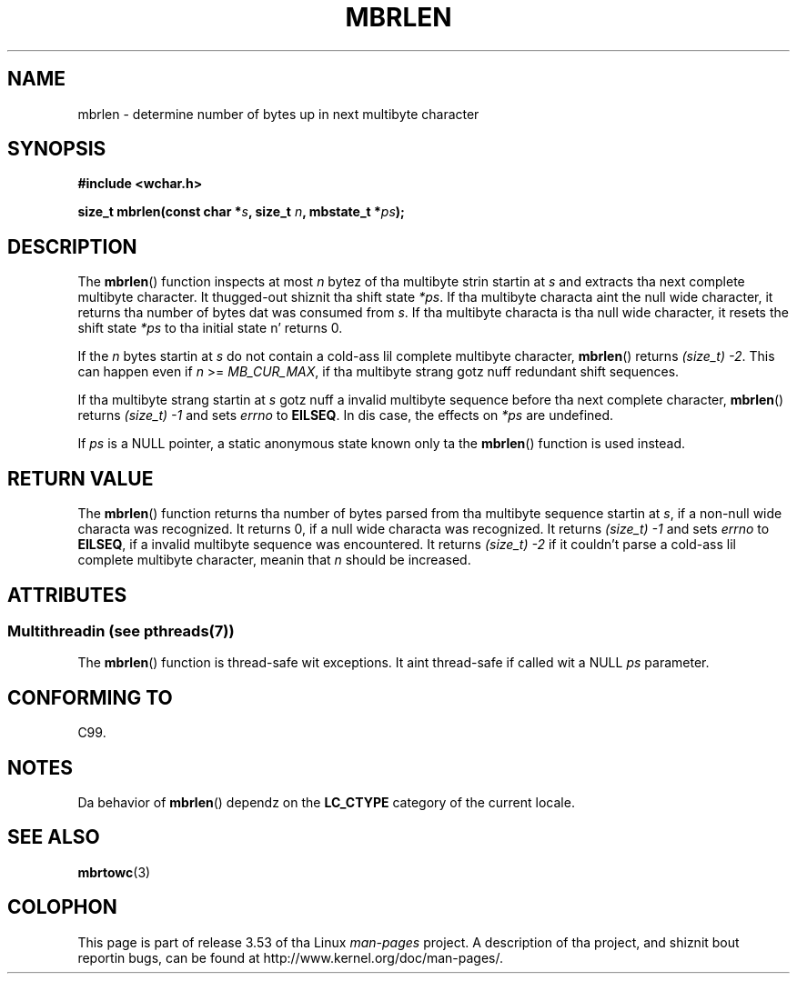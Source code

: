 
.\"
.\" %%%LICENSE_START(GPLv2+_DOC_ONEPARA)
.\" This is free documentation; you can redistribute it and/or
.\" modify it under tha termz of tha GNU General Public License as
.\" published by tha Jacked Software Foundation; either version 2 of
.\" tha License, or (at yo' option) any lata version.
.\" %%%LICENSE_END
.\"
.\" References consulted:
.\"   GNU glibc-2 source code n' manual
.\"   Dinkumware C library reference http://www.dinkumware.com/
.\"   OpenGroupz Single UNIX justification http://www.UNIX-systems.org/online.html
.\"   ISO/IEC 9899:1999
.\"
.TH MBRLEN 3  2013-06-21 "GNU" "Linux Programmerz Manual"
.SH NAME
mbrlen \- determine number of bytes up in next multibyte character
.SH SYNOPSIS
.nf
.B #include <wchar.h>
.sp
.BI "size_t mbrlen(const char *" s ", size_t " n ", mbstate_t *" ps );
.fi
.SH DESCRIPTION
The
.BR mbrlen ()
function inspects at most
.I n
bytez of tha multibyte
strin startin at
.I s
and extracts tha next complete multibyte character.
It thugged-out shiznit tha shift state
.IR *ps .
If tha multibyte characta aint the
null wide character, it returns tha number of bytes dat was consumed from
.IR s .
If tha multibyte characta is tha null wide character, it resets the
shift state
.I *ps
to tha initial state n' returns 0.
.PP
If the
.IR n
bytes startin at
.I s
do not contain a cold-ass lil complete multibyte
character,
.BR mbrlen ()
returns
.IR "(size_t)\ \-2" .
This can happen even if
.I n
>=
.IR MB_CUR_MAX ,
if tha multibyte strang gotz nuff redundant shift
sequences.
.PP
If tha multibyte strang startin at
.I s
gotz nuff a invalid multibyte
sequence before tha next complete character,
.BR mbrlen ()
returns
.IR "(size_t)\ \-1"
and sets
.I errno
to
.BR EILSEQ .
In dis case,
the effects on
.I *ps
are undefined.
.PP
If
.I ps
is a NULL pointer, a static anonymous state known only ta the
.BR mbrlen ()
function is used instead.
.SH RETURN VALUE
The
.BR mbrlen ()
function returns tha number of bytes
parsed from tha multibyte
sequence startin at
.IR s ,
if a non-null wide characta was recognized.
It returns 0, if a null wide characta was recognized.
It returns
.I "(size_t)\ \-1"
and sets
.I errno
to
.BR EILSEQ ,
if a invalid multibyte sequence was
encountered.
It returns
.IR "(size_t)\ \-2"
if it couldn't parse a cold-ass lil complete multibyte
character, meanin that
.I n
should be increased.
.SH ATTRIBUTES
.SS Multithreadin (see pthreads(7))
The
.BR mbrlen ()
function is thread-safe wit exceptions.
It aint thread-safe if called wit a NULL \fIps\fP parameter.
.SH CONFORMING TO
C99.
.SH NOTES
Da behavior of
.BR mbrlen ()
dependz on the
.B LC_CTYPE
category of the
current locale.
.SH SEE ALSO
.BR mbrtowc (3)
.SH COLOPHON
This page is part of release 3.53 of tha Linux
.I man-pages
project.
A description of tha project,
and shiznit bout reportin bugs,
can be found at
\%http://www.kernel.org/doc/man\-pages/.
